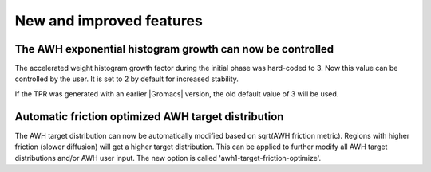 New and improved features
^^^^^^^^^^^^^^^^^^^^^^^^^

.. Note to developers!
   Please use """"""" to underline the individual entries for fixed issues in the subfolders,
   otherwise the formatting on the webpage is messed up.
   Also, please use the syntax :issue:`number` to reference issues on GitLab, without
   a space between the colon and number!


The AWH exponential histogram growth can now be controlled
""""""""""""""""""""""""""""""""""""""""""""""""""""""""""

The accelerated weight histogram growth factor during the initial phase
was hard-coded to 3. Now this value can be controlled by the user.
It is set to 2 by default for increased stability.

If the TPR was generated with an earlier |Gromacs| version,
the old default value of 3 will be used.

Automatic friction optimized AWH target distribution
""""""""""""""""""""""""""""""""""""""""""""""""""""

The AWH target distribution can now be automatically modified based on
sqrt(AWH friction metric). Regions with higher friction (slower diffusion)
will get a higher target distribution. This can be applied to further modify
all AWH target distributions and/or AWH user input. The new option is called
'awh1-target-friction-optimize'.
